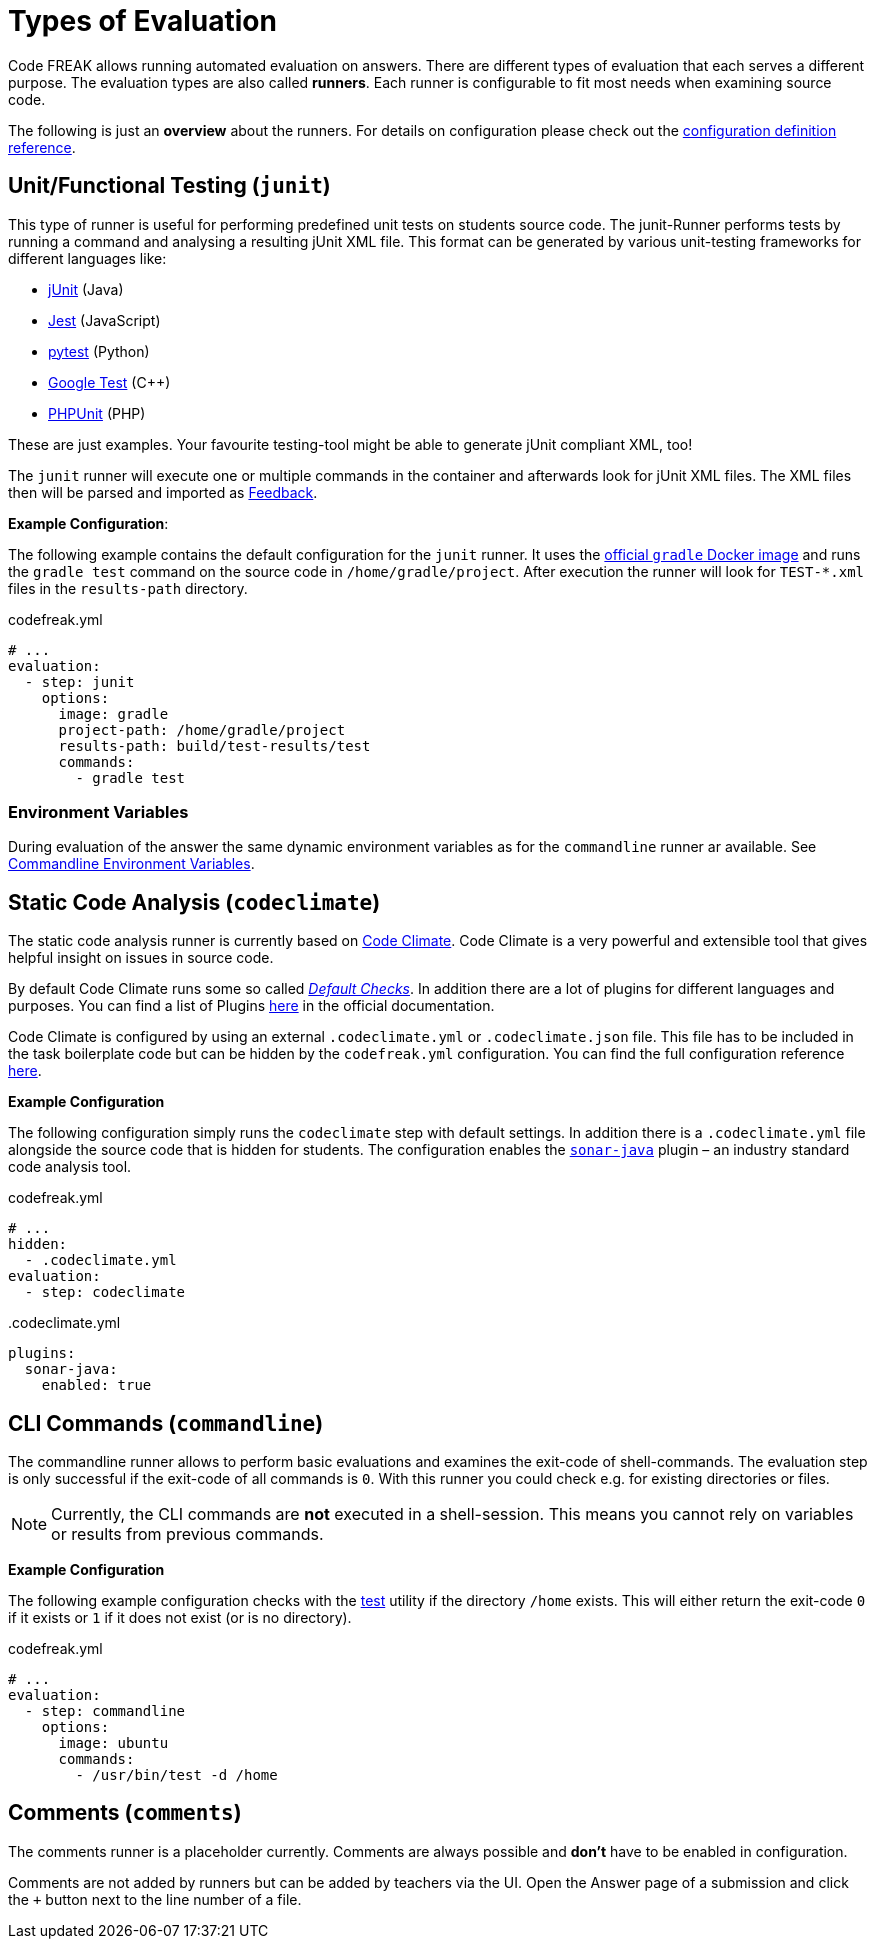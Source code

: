= Types of Evaluation

Code FREAK allows running automated evaluation on answers. There are different types of evaluation that each serves a different purpose. The evaluation types are also called *runners*. Each runner is configurable to fit most needs when examining source code.

The following is just an **overview** about the runners. For details on configuration please check out the xref:for-teachers:definitions.adoc[configuration definition reference].

== [[junit]] Unit/Functional Testing (`junit`)
This type of runner is useful for performing predefined unit tests on students source code. The junit-Runner performs tests by running a command and analysing a resulting jUnit XML file. This format can be generated by various unit-testing frameworks for different languages like:

* https://junit.org[jUnit] (Java)
* https://jestjs.io/[Jest] (JavaScript)
* https://docs.pytest.org/[pytest] (Python)
* https://github.com/google/googletest[Google Test] (C++)
* https://phpunit.de/[PHPUnit] (PHP)

These are just examples. Your favourite testing-tool might be able to generate jUnit compliant XML, too!

The `junit` runner will execute one or multiple commands in the container and afterwards look for jUnit XML files. The XML files then will be parsed and imported as <<feedback,Feedback>>.

*Example Configuration*:

The following example contains the default configuration for the `junit` runner. It uses the https://hub.docker.com/_/gradle[official `gradle` Docker image] and runs the `gradle test` command on the source code in `/home/gradle/project`. After execution the runner will look for `TEST-*.xml` files in the `results-path` directory.

.codefreak.yml
[source,yaml]
----
# ...
evaluation:
  - step: junit
    options:
      image: gradle
      project-path: /home/gradle/project
      results-path: build/test-results/test
      commands:
        - gradle test
----

=== Environment Variables
During evaluation of the answer the same dynamic environment variables as for the `commandline` runner ar available. See <<cli-environment-variables, Commandline Environment Variables>>.

== [[codeclimate]] Static Code Analysis (`codeclimate`)
The static code analysis runner is currently based on https://codeclimate.com/[Code Climate]. Code Climate is a very powerful and extensible tool that gives helpful insight on issues in source code.

By default Code Climate runs some so called https://docs.codeclimate.com/docs/advanced-configuration#section-default-checks[_Default Checks_]. In addition there are a lot of plugins for different languages and purposes. You can find a list of Plugins https://docs.codeclimate.com/docs/list-of-engines[here] in the official documentation.

Code Climate is configured by using an external `.codeclimate.yml` or `.codeclimate.json` file. This file has to be included in the task boilerplate code but can be hidden by the `codefreak.yml` configuration. You can find the full configuration reference https://docs.codeclimate.com/docs/advanced-configuration[here].

*Example Configuration*

The following configuration simply runs the `codeclimate` step with default settings. In addition there is a `.codeclimate.yml` file alongside the source code that is hidden for students. The configuration enables the https://docs.codeclimate.com/docs/sonar-java[`sonar-java`] plugin – an industry standard code analysis tool.

.codefreak.yml
[source,yaml]
----
# ...
hidden:
  - .codeclimate.yml
evaluation:
  - step: codeclimate
----

..codeclimate.yml
[source,yaml]
----
plugins:
  sonar-java:
    enabled: true
----

== [[commandline]] CLI Commands (`commandline`)
The commandline runner allows to perform basic evaluations and examines the exit-code of shell-commands. The evaluation step is only successful if the exit-code of all commands is `0`. With this runner you could check e.g. for existing directories or files.

NOTE: Currently, the CLI commands are *not* executed in a shell-session. This means you cannot rely on variables or results from previous commands.

*Example Configuration*

The following example configuration checks with the https://www.gnu.org/software/coreutils/manual/html_node/test-invocation.html#test-invocation[test] utility if the directory `/home` exists. This will either return the exit-code `0` if it exists or `1` if it does not exist (or is no directory).

.codefreak.yml
[source,yaml]
----
# ...
evaluation:
  - step: commandline
    options:
      image: ubuntu
      commands:
        - /usr/bin/test -d /home
----


== [[comments]] Comments (`comments`)
The comments runner is a placeholder currently. Comments are always possible and *don't* have to be enabled in configuration.

Comments are not added by runners but can be added by teachers via the UI. Open the Answer page of a submission and click the `+` button next to the line number of a file.
